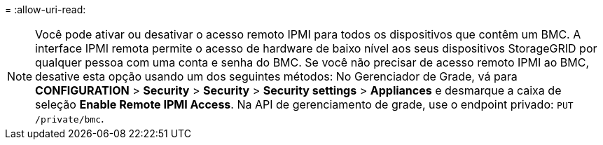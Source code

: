 = 
:allow-uri-read: 



NOTE: Você pode ativar ou desativar o acesso remoto IPMI para todos os dispositivos que contêm um BMC. A interface IPMI remota permite o acesso de hardware de baixo nível aos seus dispositivos StorageGRID por qualquer pessoa com uma conta e senha do BMC. Se você não precisar de acesso remoto IPMI ao BMC, desative esta opção usando um dos seguintes métodos: No Gerenciador de Grade, vá para *CONFIGURATION* > *Security* > *Security* > *Security settings* > *Appliances* e desmarque a caixa de seleção *Enable Remote IPMI Access*. Na API de gerenciamento de grade, use o endpoint privado: `PUT /private/bmc`.
